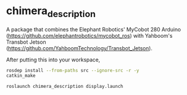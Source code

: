 * chimera_description
A package that combines the Elephant Robotics' MyCobot 280 Arduino (https://github.com/elephantrobotics/mycobot_ros) with Yahboom's Transbot Jetson (https://github.com/YahboomTechnology/Transbot_Jetson).

After putting this into your workspace,
#+BEGIN_SRC bash
  rosdep install --from-paths src --ignore-src -r -y
  catkin_make

  roslaunch chimera_description display.launch
#+END_SRC


#+BEGIN_HTML
<img src="screenshot.png"/>
#+END_HTML

